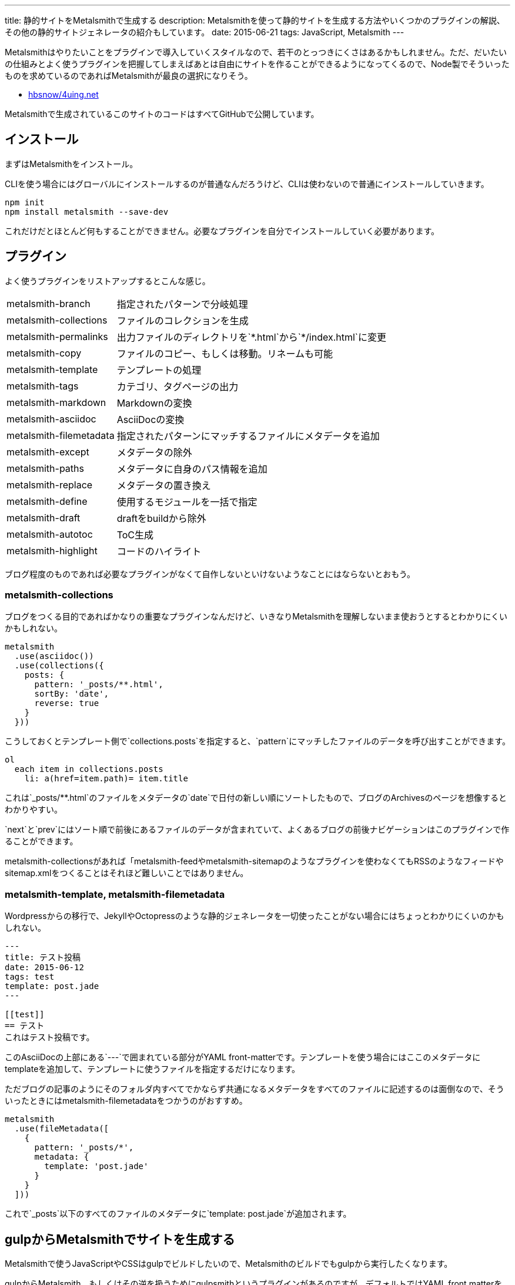 ---
title: 静的サイトをMetalsmithで生成する
description: Metalsmithを使って静的サイトを生成する方法やいくつかのプラグインの解説、その他の静的サイトジェネレータの紹介もしています。
date: 2015-06-21
tags: JavaScript, Metalsmith
---

Metalsmithはやりたいことをプラグインで導入していくスタイルなので、若干のとっつきにくさはあるかもしれません。ただ、だいたいの仕組みとよく使うプラグインを把握してしまえばあとは自由にサイトを作ることができるようになってくるので、Node製でそういったものを求めているのであればMetalsmithが最良の選択になりそう。

- https://github.com/hbsnow/4uing.net[hbsnow/4uing.net]

Metalsmithで生成されているこのサイトのコードはすべてGitHubで公開しています。



[[install]]
== インストール

まずはMetalsmithをインストール。

CLIを使う場合にはグローバルにインストールするのが普通なんだろうけど、CLIは使わないので普通にインストールしていきます。

[source,ps1]
----
npm init
npm install metalsmith --save-dev
----

これだけだとほとんど何もすることができません。必要なプラグインを自分でインストールしていく必要があります。



[[plugin]]
== プラグイン

よく使うプラグインをリストアップするとこんな感じ。

[horizontal]
metalsmith-branch:: 指定されたパターンで分岐処理
metalsmith-collections:: ファイルのコレクションを生成
metalsmith-permalinks:: 出力ファイルのディレクトリを`\*.html`から`*/index.html`に変更
metalsmith-copy:: ファイルのコピー、もしくは移動。リネームも可能
metalsmith-template:: テンプレートの処理
metalsmith-tags:: カテゴリ、タグページの出力
metalsmith-markdown:: Markdownの変換
metalsmith-asciidoc:: AsciiDocの変換
metalsmith-filemetadata:: 指定されたパターンにマッチするファイルにメタデータを追加
metalsmith-except:: メタデータの除外
metalsmith-paths:: メタデータに自身のパス情報を追加
metalsmith-replace:: メタデータの置き換え
metalsmith-define:: 使用するモジュールを一括で指定
metalsmith-draft:: draftをbuildから除外
metalsmith-autotoc:: ToC生成
metalsmith-highlight:: コードのハイライト

ブログ程度のものであれば必要なプラグインがなくて自作しないといけないようなことにはならないとおもう。

[[metalsmith-collections]]
=== metalsmith-collections

ブログをつくる目的であればかなりの重要なプラグインなんだけど、いきなりMetalsmithを理解しないまま使おうとするとわかりにくいかもしれない。

[source,js]
----
metalsmith
  .use(asciidoc())
  .use(collections({
    posts: {
      pattern: '_posts/**.html',
      sortBy: 'date',
      reverse: true
    }
  }))
----

こうしておくとテンプレート側で`collections.posts`を指定すると、`pattern`にマッチしたファイルのデータを呼び出すことができます。

[source,jade]
----
ol
  each item in collections.posts
    li: a(href=item.path)= item.title
----

これは`_posts/**.html`のファイルをメタデータの`date`で日付の新しい順にソートしたもので、ブログのArchivesのページを想像するとわかりやすい。

`next`と`prev`にはソート順で前後にあるファイルのデータが含まれていて、よくあるブログの前後ナビゲーションはこのプラグインで作ることができます。

metalsmith-collectionsがあれば「metalsmith-feedやmetalsmith-sitemapのようなプラグインを使わなくてもRSSのようなフィードやsitemap.xmlをつくることはそれほど難しいことではありません。

[[metalsmith-template]]
=== metalsmith-template, metalsmith-filemetadata

Wordpressからの移行で、JekyllやOctopressのような静的ジェネレータを一切使ったことがない場合にはちょっとわかりにくいのかもしれない。

[source,adoc]
----
---
title: テスト投稿
date: 2015-06-12
tags: test
template: post.jade
---

[[test]]
== テスト
これはテスト投稿です。
----

このAsciiDocの上部にある`---`で囲まれている部分がYAML front-matterです。テンプレートを使う場合にはここのメタデータにtemplateを追加して、テンプレートに使うファイルを指定するだけになります。

ただブログの記事のようにそのフォルダ内すべてでかならず共通になるメタデータをすべてのファイルに記述するのは面倒なので、そういったときにはmetalsmith-filemetadataをつかうのがおすすめ。

[source,js]
----
metalsmith
  .use(fileMetadata([
    {
      pattern: '_posts/*',
      metadata: {
        template: 'post.jade'
      }
    }
  ]))
----

これで`_posts`以下のすべてのファイルのメタデータに`template: post.jade`が追加されます。



[[gulp]]
== gulpからMetalsmithでサイトを生成する

Metalsmithで使うJavaScriptやCSSはgulpでビルドしたいので、Metalsmithのビルドでもgulpから実行したくなります。

gulpからMetalsmith、もしくはその逆を扱うためにgulpsmithというプラグインがあるのですが、デフォルトではYAML front matterを読み込めないため使うには面倒な記述が必要になるのでgulpからコマンドを実行することにしました。

[source,js]
----
var gulp = require('gulp');
var exec = require('child_process').exec;

gulp.task('build:metalsmith', function() {
  exec('node metalsmith/build.js', function (err, stdout, stderr) {
    console.log(stdout);
    console.log(stderr);
    cb(err);
  });
});
----

[[gh-pages]]
== GitHub Pagesで公開する

作成したサイトをGitHub Pagesで公開します。

サイトを作成するために使うコードをプッシュします。このとき最終的にビルドしたサイトを`public`フォルダとすると、その`public`フォルダにビルド結果を含めた状態にしてください。

[source,ps1]
----
git subtree push --prefix public origin gh-pages
----

これで`public`をルートとするgh-pagesブランチが作成されます。

ただこの方法は毎回ローカルでビルドする必要があるし、masterブランチにgh-pagesブランチと同じ内容をもつpublicディレクトリが生成されてちょっとダサい感じがするのでlink:http://wercker.com/[wercker]をつかうことにします。

[source,yml]
----
box: nodesource/trusty

build:
    steps:
        - npm-install
        - script:
            name: install gulp
            code: sudo npm install -g gulp
        - script:
            name: build
            code: npm run build

deploy:
    steps:
        - lukevivier/gh-pages:
            token: $GITHUB_TOKEN
            domain: 4uing.net
            basedir: public
----


[[other]]
== その他の静的サイトジェネレータ

Node.js製の静的サイトジェネレータにはMetalsmith以外にもいくつかあるので、Metalsmithの前に使ったことのあるジェネレータの簡単な紹介をしておきます。

[[other-hexo]]
=== Hexo

Node.js製のジェネレータの中ではGitHubのStar数が最上位なので、Node.js製という条件内であれば今のところ一番人気といっていいんじゃないかとおもう。静的サイトジェネレータというよりも静的ブログジェネレータという感じ。

初期状態のCSSプリプロセッサがstylusになっていたり、デフォルトテーマのEJSがまるでWordpressのテンプレートをみているような記述になってるので、これだけでHexoが嫌いになりそうになったんだけども、このへんはすべて差し替え可能なので問題になることはありません。

[source,ejs]
----
<% if (theme.sidebar === 'bottom'){ %>
  <%- partial('_partial/sidebar') %>
<% } %>
----

こういう記述はJadeに置き換えることができるので、以下のように記述することができます。

[source,jade]
----
if theme.sidebar === 'bottom'
  != partial('_partial/sidebar')
----

ドキュメントがわかりやすいので、テーマの作成で困ることはないとおもう。コードのシンタックスハイライトにはlink:https://highlightjs.org/[highlight.js]が使われているんだけども、Jekyllからの移植用のためなのかクラス名はPygmentsに準じたものになっていたりと、Jekyllからのテーマの移植もしやすいようになっているのかもしれません。

ヘルパーも結構便利でToCみたいなものから、記述が面倒になりがちなリンクや日付関連のものだったり色々と揃ってるのでテンプレートを自作するときにはまず一通り確認するとよさそう。



[[other-hubpress]]
=== HubPress

静的サイトジェネレータでも、さまざまな環境から手軽にアップデートができるのがlink:https://github.com/HubPress/hubpress.io[HubPress]。記事の作成や更新はもちろんブログの作成からすべてをGitHubのページ上で行うことができます。

記事をMarkdownではなくAsciiDocで書くというのがわりと新鮮。AsciiDocの存在自体、HubPressで知ったんだけれども技術系のブログ記事であればAsciiDocのほうが書きやすいはず。ただこのAsciiDocが合わなかった場合、Markdownに変更するといったようなテンプレートエンジンの変更もできないので選択肢から除外されることになります。

ただそれよりも現状の移行における大きな問題は生成したHTMLファイルの出力先のフォルダを指定できないことで、これはつまり過去の記事はこれまでのURLとは異なるものにならざるをえないことを意味しています。ブログの移行ですべての記事のURLが変わることを許容することは難しいので、メインのブログからの移行はまだ現実的ではなさそう。



[[bibliography]]
== 参照文献

[bibliography]
- http://qiita.com/mizchi/items/17e2eb04c34b18aff921[Github pages に 特定のディレクトリだけデプロイする]
